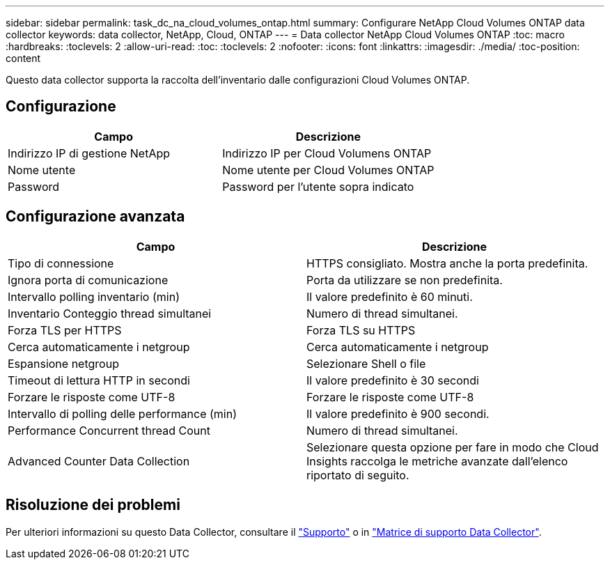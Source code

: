 ---
sidebar: sidebar 
permalink: task_dc_na_cloud_volumes_ontap.html 
summary: Configurare NetApp Cloud Volumes ONTAP data collector 
keywords: data collector, NetApp, Cloud, ONTAP 
---
= Data collector NetApp Cloud Volumes ONTAP
:toc: macro
:hardbreaks:
:toclevels: 2
:allow-uri-read: 
:toc: 
:toclevels: 2
:nofooter: 
:icons: font
:linkattrs: 
:imagesdir: ./media/
:toc-position: content


[role="lead"]
Questo data collector supporta la raccolta dell'inventario dalle configurazioni Cloud Volumes ONTAP.



== Configurazione

[cols="2*"]
|===
| Campo | Descrizione 


| Indirizzo IP di gestione NetApp | Indirizzo IP per Cloud Volumens ONTAP 


| Nome utente | Nome utente per Cloud Volumes ONTAP 


| Password | Password per l'utente sopra indicato 
|===


== Configurazione avanzata

[cols="2*"]
|===
| Campo | Descrizione 


| Tipo di connessione | HTTPS consigliato. Mostra anche la porta predefinita. 


| Ignora porta di comunicazione | Porta da utilizzare se non predefinita. 


| Intervallo polling inventario (min) | Il valore predefinito è 60 minuti. 


| Inventario Conteggio thread simultanei | Numero di thread simultanei. 


| Forza TLS per HTTPS | Forza TLS su HTTPS 


| Cerca automaticamente i netgroup | Cerca automaticamente i netgroup 


| Espansione netgroup | Selezionare Shell o file 


| Timeout di lettura HTTP in secondi | Il valore predefinito è 30 secondi 


| Forzare le risposte come UTF-8 | Forzare le risposte come UTF-8 


| Intervallo di polling delle performance (min) | Il valore predefinito è 900 secondi. 


| Performance Concurrent thread Count | Numero di thread simultanei. 


| Advanced Counter Data Collection | Selezionare questa opzione per fare in modo che Cloud Insights raccolga le metriche avanzate dall'elenco riportato di seguito. 
|===


== Risoluzione dei problemi

Per ulteriori informazioni su questo Data Collector, consultare il link:concept_requesting_support.html["Supporto"] o in link:https://docs.netapp.com/us-en/cloudinsights/CloudInsightsDataCollectorSupportMatrix.pdf["Matrice di supporto Data Collector"].
